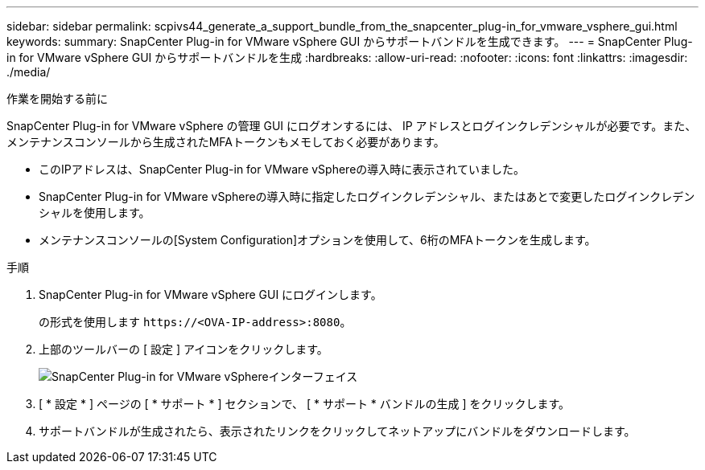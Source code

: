 ---
sidebar: sidebar 
permalink: scpivs44_generate_a_support_bundle_from_the_snapcenter_plug-in_for_vmware_vsphere_gui.html 
keywords:  
summary: SnapCenter Plug-in for VMware vSphere GUI からサポートバンドルを生成できます。 
---
= SnapCenter Plug-in for VMware vSphere GUI からサポートバンドルを生成
:hardbreaks:
:allow-uri-read: 
:nofooter: 
:icons: font
:linkattrs: 
:imagesdir: ./media/


.作業を開始する前に
[role="lead"]
SnapCenter Plug-in for VMware vSphere の管理 GUI にログオンするには、 IP アドレスとログインクレデンシャルが必要です。また、メンテナンスコンソールから生成されたMFAトークンもメモしておく必要があります。

* このIPアドレスは、SnapCenter Plug-in for VMware vSphereの導入時に表示されていました。
* SnapCenter Plug-in for VMware vSphereの導入時に指定したログインクレデンシャル、またはあとで変更したログインクレデンシャルを使用します。
* メンテナンスコンソールの[System Configuration]オプションを使用して、6桁のMFAトークンを生成します。


.手順
. SnapCenter Plug-in for VMware vSphere GUI にログインします。
+
の形式を使用します `\https://<OVA-IP-address>:8080`。

. 上部のツールバーの [ 設定 ] アイコンをクリックします。
+
image:scpivs44_image10.png["SnapCenter Plug-in for VMware vSphereインターフェイス"]

. [ * 設定 * ] ページの [ * サポート * ] セクションで、 [ * サポート * バンドルの生成 ] をクリックします。
. サポートバンドルが生成されたら、表示されたリンクをクリックしてネットアップにバンドルをダウンロードします。

